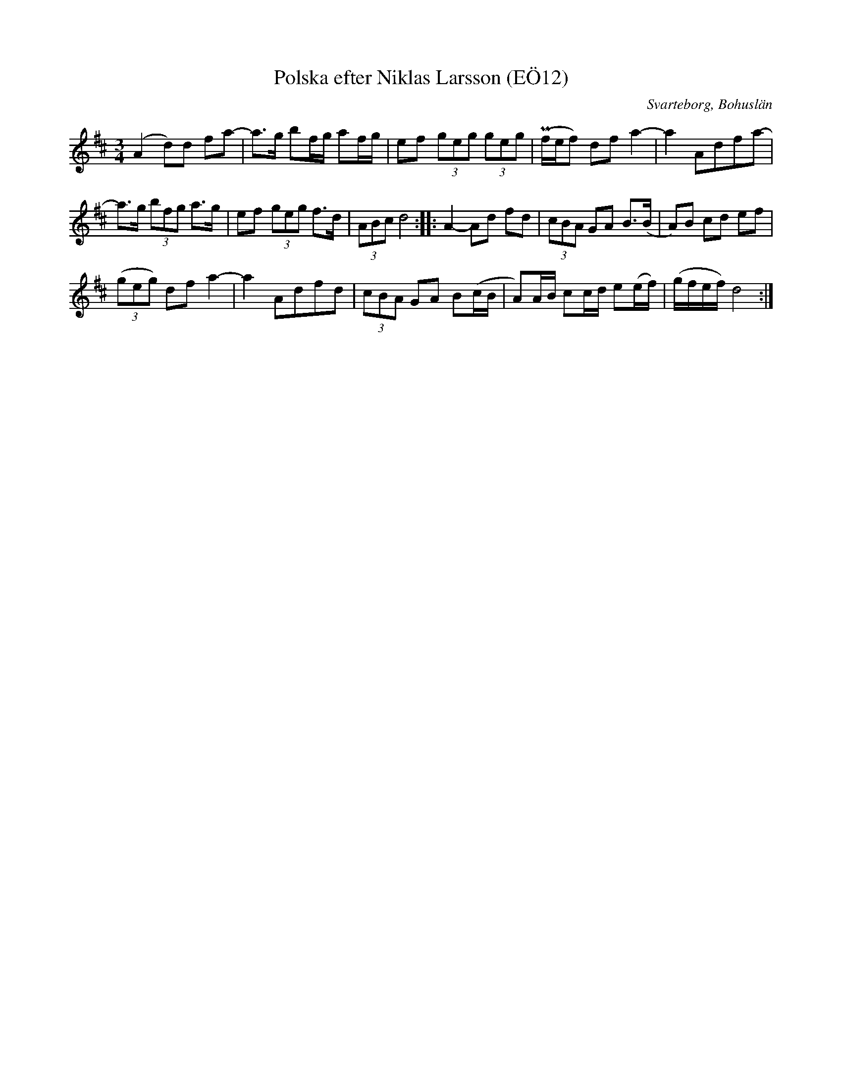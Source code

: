 %%abc-charset utf-8

X:12
T:Polska efter Niklas Larsson (EÖ12)
S:efter Niklas Larsson
B:EÖ, nr 12
O:Svarteborg, Bohuslän
R:Polska
Z:Nils L
M:3/4
L:1/8
K:D
(A2 d)d fa- | a>g bf/g/ af/g/ | ef (3geg (3geg | (Pf/e/f) df a2- | a2 Adfa- |
a>g (3bfg a>g | ef (3geg f>d | (3ABc d4 :: A2- Ad fd | (3cBA GA B>(B | A)B cd ef | 
((3geg) df a2- | a2 Adfd | (3cBA GA B(c/B/ | A)A/B/ cc/d/ e(e/f/) | (g/f/e/f/) d4 :|

